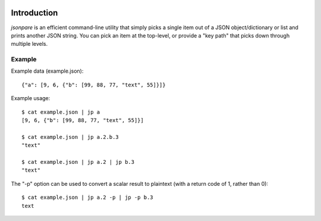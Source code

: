 |build-status|

============
Introduction
============

*jsonpare* is an efficient command-line utility that simply picks a single item
out of a JSON object/dictionary or list and prints another JSON string. You can
pick an item at the top-level, or provide a "key path" that picks down through
multiple levels.

Example
=======

Example data (example.json)::

    {"a": [9, 6, {"b": [99, 88, 77, "text", 55]}]}

Example usage::

    $ cat example.json | jp a
    [9, 6, {"b": [99, 88, 77, "text", 55]}]

    $ cat example.json | jp a.2.b.3
    "text"

    $ cat example.json | jp a.2 | jp b.3
    "text"

The "-p" option can be used to convert a scalar result to plaintext (with a
return code of 1, rather than 0)::

    $ cat example.json | jp a.2 -p | jp -p b.3
    text

.. |build-status| image:: https://travis-ci.org/dsoprea/JsonPare.svg?branch=master
